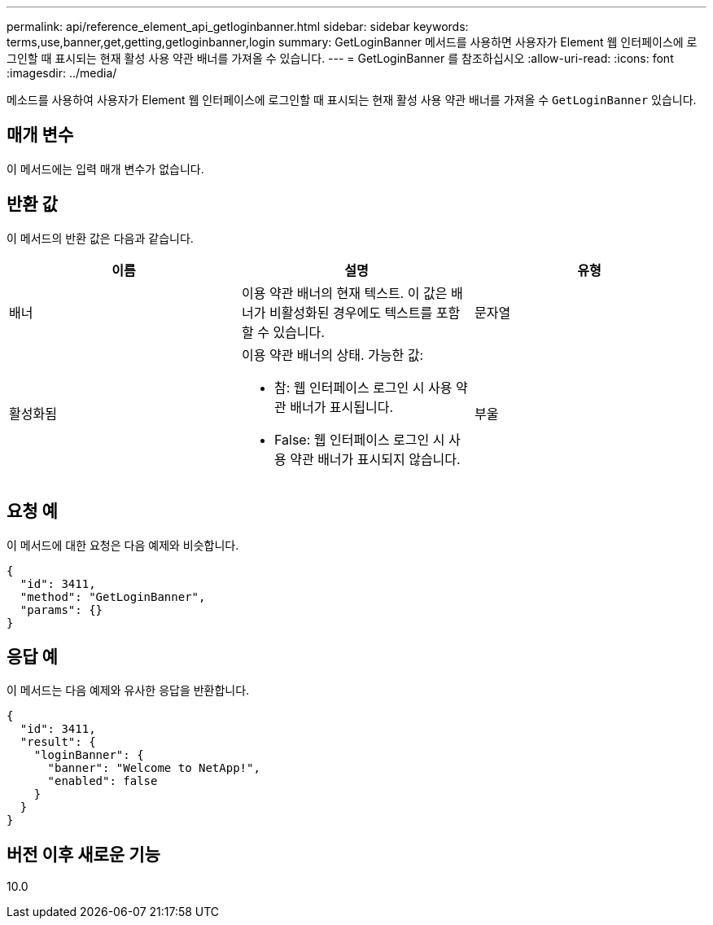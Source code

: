 ---
permalink: api/reference_element_api_getloginbanner.html 
sidebar: sidebar 
keywords: terms,use,banner,get,getting,getloginbanner,login 
summary: GetLoginBanner 메서드를 사용하면 사용자가 Element 웹 인터페이스에 로그인할 때 표시되는 현재 활성 사용 약관 배너를 가져올 수 있습니다. 
---
= GetLoginBanner 를 참조하십시오
:allow-uri-read: 
:icons: font
:imagesdir: ../media/


[role="lead"]
메소드를 사용하여 사용자가 Element 웹 인터페이스에 로그인할 때 표시되는 현재 활성 사용 약관 배너를 가져올 수 `GetLoginBanner` 있습니다.



== 매개 변수

이 메서드에는 입력 매개 변수가 없습니다.



== 반환 값

이 메서드의 반환 값은 다음과 같습니다.

|===
| 이름 | 설명 | 유형 


 a| 
배너
 a| 
이용 약관 배너의 현재 텍스트. 이 값은 배너가 비활성화된 경우에도 텍스트를 포함할 수 있습니다.
 a| 
문자열



 a| 
활성화됨
 a| 
이용 약관 배너의 상태. 가능한 값:

* 참: 웹 인터페이스 로그인 시 사용 약관 배너가 표시됩니다.
* False: 웹 인터페이스 로그인 시 사용 약관 배너가 표시되지 않습니다.

 a| 
부울

|===


== 요청 예

이 메서드에 대한 요청은 다음 예제와 비슷합니다.

[listing]
----
{
  "id": 3411,
  "method": "GetLoginBanner",
  "params": {}
}
----


== 응답 예

이 메서드는 다음 예제와 유사한 응답을 반환합니다.

[listing]
----
{
  "id": 3411,
  "result": {
    "loginBanner": {
      "banner": "Welcome to NetApp!",
      "enabled": false
    }
  }
}
----


== 버전 이후 새로운 기능

10.0
